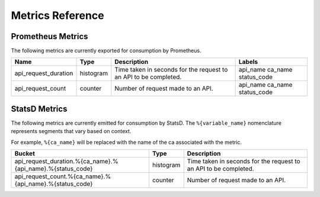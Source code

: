 Metrics Reference
=================

Prometheus Metrics
------------------

The following metrics are currently exported for consumption by Prometheus.

+-----------------------------------------------------+-----------+------------------------------------------------------------+--------------------+
| Name                                                | Type      | Description                                                | Labels             |
+=====================================================+===========+============================================================+====================+
| api_request_duration                                | histogram | Time taken in seconds for the request to an API to be      | api_name ca_name   |
|                                                     |           | completed.                                                 | status_code        |
+-----------------------------------------------------+-----------+------------------------------------------------------------+--------------------+
| api_request_count                                   | counter   | Number of request made to an API.                          | api_name ca_name   |
|                                                     |           |                                                            | status_code        |
+-----------------------------------------------------+-----------+------------------------------------------------------------+--------------------+

StatsD Metrics
--------------

The following metrics are currently emitted for consumption by StatsD. The
``%{variable_name}`` nomenclature represents segments that vary based on
context.

For example, ``%{ca_name}`` will be replaced with the name of the ca
associated with the metric.

+-----------------------------------------------------------------------------------------+-----------+------------------------------------------------------------+
| Bucket                                                                                  | Type      | Description                                                |
+=========================================================================================+===========+============================================================+
| api_request_duration.%{ca_name}.%{api_name}.%{status_code}                              | histogram | Time taken in seconds for the request to an API to be      |
|                                                                                         |           | completed.                                                 |
+-----------------------------------------------------------------------------------------+-----------+------------------------------------------------------------+
| api_request_count.%{ca_name}.%{api_name}.%{status_code}                                 | counter   | Number of request made to an API.                          |
|                                                                                         |           |                                                            |
+-----------------------------------------------------------------------------------------+-----------+------------------------------------------------------------+
